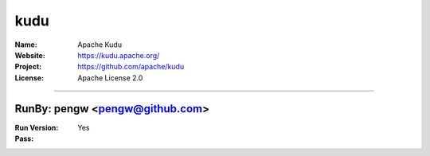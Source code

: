 ##########################
kudu
##########################


:Name: Apache Kudu
:Website: https://kudu.apache.org/
:Project: https://github.com/apache/kudu
:License: Apache License 2.0

-----------------------------------------------------------------------

.. We like to keep the above content stable. edit before thinking. You are free to add your run log below

RunBy: pengw <pengw@github.com>
====================================

:Run Version:
:Pass: Yes

